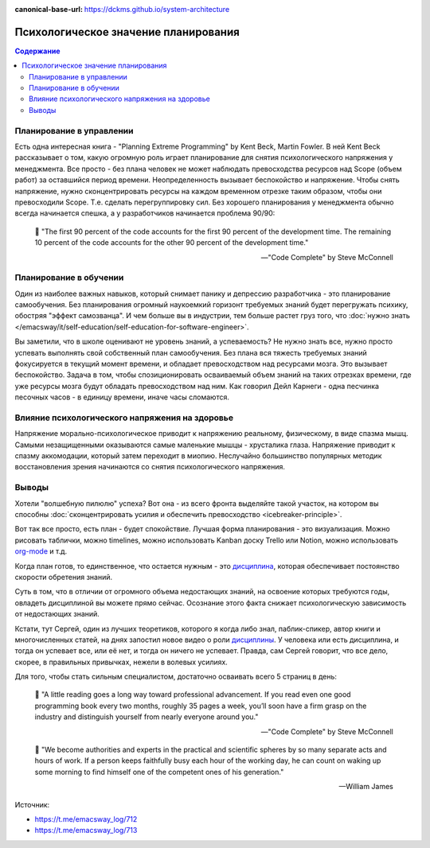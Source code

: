 :canonical-base-url: https://dckms.github.io/system-architecture

.. index:: Soft Skills

.. index::
   single: Planning; in psychology

=====================================
Психологическое значение планирования
=====================================

.. sectionauthor:: Ivan Zakrevsky

.. contents:: Содержание

Планирование в управлении
=========================

Есть одна интересная книга - "Planning Extreme Programming" by Kent Beck, Martin Fowler.
В ней Kent Beck рассказывает о том, какую огромную роль играет планирование для снятия психологического напряжения у менеджмента.
Все просто - без плана человек не может наблюдать превосходства ресурсов над Scope (объем работ) за оставшийся период времени.
Неопределенность вызывает беспокойство и напряжение.
Чтобы снять напряжение, нужно сконцентрировать ресурсы на каждом временном отрезке таким образом, чтобы они превосходили Scope.
Т.е. сделать перегруппировку сил.
Без хорошего планирования у менеджмента обычно всегда начинается спешка, а у разработчиков начинается проблема 90/90:

    📝 "The first 90 percent of the code accounts for the first 90 percent of the development time.
    The remaining 10 percent of the code accounts for the other 90 percent of the development time."

    -- "Code Complete" by Steve McConnell


Планирование в обучении
=======================

Один из наиболее важных навыков, который снимает панику и депрессию разработчика - это планирование самообучения.
Без планирования огромный наукоемкий горизонт требуемых знаний будет перегружать психику, обостряя "эффект самозванца".
И чем больше вы в индустрии, тем больше растет груз того, что :doc:`нужно знать </emacsway/it/self-education/self-education-for-software-engineer>`.

Вы заметили, что в школе оценивают не уровень знаний, а успеваемость?
Не нужно знать все, нужно просто успевать выполнять свой собственный план самообучения.
Без плана вся тяжесть требуемых знаний фокусируется в текущий момент времени, и обладает превосходством над ресурсами мозга.
Это вызывает беспокойство.
Задача в том, чтобы спозиционировать осваиваемый объем знаний на таких отрезках времени, где уже ресурсы мозга будут обладать превосходством над ним.
Как говорил Дейл Карнеги - одна песчинка песочных часов - в единицу времени, иначе часы сломаются.


Влияние психологического напряжения на здоровье
===============================================

Напряжение морально-психологическое приводит к напряжению реальному, физическому, в виде спазма мышц.
Самыми незащищенными оказываются самые маленькие мышцы - хрусталика глаза.
Напряжение приводит к спазму аккомодации, который затем переходит в миопию.
Неслучайно большинство популярных методик восстановления зрения начинаются со снятия психологического напряжения.


Выводы
======

Хотели "волшебную пилюлю" успеха? Вот она - из всего фронта выделяйте такой участок, на котором вы способны :doc:`сконцентрировать усилия и обеспечить превосходство <icebreaker-principle>`.

Вот так все просто, есть план - будет спокойствие.
Лучшая форма планирования - это визуализация.
Можно рисовать таблички, можно timelines, можно использовать Kanban доску Trello или Notion, можно использовать `org-mode <https://t.me/emacsway_log/644>`__ и т.д.

Когда план готов, то единственное, что остается нужным - это `дисциплина <https://t.me/emacsway_log/251>`__, которая обеспечивает постоянство скорости обретения знаний.

Суть в том, что в отличии от огромного объема недостающих знаний, на освоение которых требуются годы, овладеть дисциплиной вы можете прямо сейчас.
Осознание этого факта снижает психологическую зависимость от недостающих знаний.

Кстати, тут Сергей, один из лучших теоретиков, которого я когда либо знал, паблик-спикер, автор книги и многочисленных статей, на днях запостил новое видео о роли `дисциплины <https://www.instagram.com/p/CUJuSrxgkZI/>`__.
У человека или есть дисциплина, и тогда он успевает все, или её нет, и тогда он ничего не успевает.
Правда, сам Сергей говорит, что все дело, скорее, в правильных привычках, нежели в волевых усилиях.

Для того, чтобы стать сильным специалистом, достаточно осваивать всего 5 страниц в день:

    📝 "A little reading goes a long way toward professional advancement.
    If you read even one good programming book every two months, roughly 35 pages a week, you’ll soon have a firm grasp on the industry and distinguish yourself from nearly everyone around you."

    -- "Code Complete" by Steve McConnell

..

    📝 "We become authorities and experts in the practical and scientific spheres by so many separate acts and hours of work.
    If a person keeps faithfully busy each hour of the working day, he can count on waking up some morning to find himself one of the competent ones of his generation."

    -- William James

.. seealso::

   - :doc:`icebreaker-principle`
   - :doc:`/README`
   - :doc:`/emacsway/it/self-education/self-education-for-software-engineer`

Источник:

- https://t.me/emacsway_log/712
- https://t.me/emacsway_log/713
